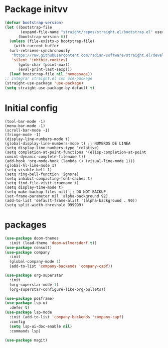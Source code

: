 * Package initvv
#+begin_src emacs-lisp
  (defvar bootstrap-version)
  (let ((bootstrap-file
         (expand-file-name "straight/repos/straight.el/bootstrap.el" user-emacs-directory))
        (bootstrap-version 6))
    (unless (file-exists-p bootstrap-file)
      (with-current-buffer
  	(url-retrieve-synchronously
  	 "https://raw.githubusercontent.com/radian-software/straight.el/develop/install.el"
  	 'silent 'inhibit-cookies)
        (goto-char (point-max))
        (eval-print-last-sexp)))
    (load bootstrap-file nil 'nomessage))
  ;; Integrar straight.el con use-package
  (straight-use-package 'use-package)
  (setq straight-use-package-by-default t)
#+end_src

* Initial config
#+begin_src elisp
  (tool-bar-mode -1)
  (menu-bar-mode -1)
  (scroll-bar-mode -1)
  (fringe-mode -1)
  (display-line-numbers-mode t)
  (global-display-line-numbers-mode t) ;; NUMEROS DE LINEA
  (setq display-line-numbers-type 'relative)
  (setq completion-at-point-functions '(elisp-completion-at-point comint-dynamic-complete-filename t))
  (add-hook 'org-mode-hook (lambda () (visual-line-mode 1)))
  (global-hl-line-mode 1)
  (setq visible-bell 1)
  (setq ring-bell-function 'ignore)
  (setq inhibit-compacting-font-caches t)
  (setq find-file-visit-truename t)
  (setq display-time-mode t)
  (setq make-backup-files nil) ;; DO NOT BACKUP
  (set-frame-parameter nil 'alpha-background 92)
  (add-to-list 'default-frame-alist '(alpha-background . 90))
  (setq split-width-threshold 999999)
#+end_src

* packages
#+begin_src emacs-lisp
  (use-package doom-themes
    :init (load-theme 'doom-wilmersdorf t))
  (use-package consult)
  (use-package company
    :init
    (global-company-mode 1)
    (add-to-list 'company-backends 'company-capf))

  (use-package org-superstar
    :init
    (org-superstar-mode 1)
    (org-superstar-configure-like-org-bullets))

  (use-package posframe)
  (use-package lsp-ui
    :defer t)
  (use-package lsp-mode
    :init (add-to-list 'company-backends 'company-capf)
    :config
    (setq lsp-ui-doc-enable nil)
    :commands lsp)

  (use-package magit)

#+end_src

